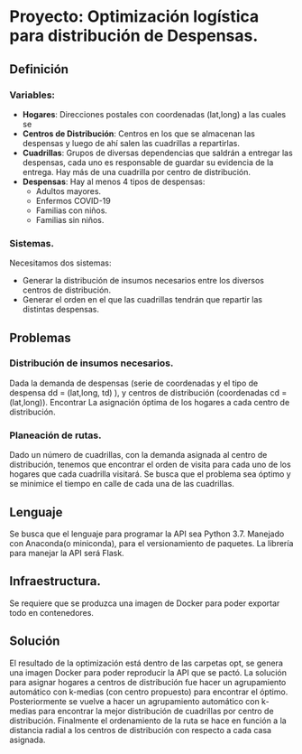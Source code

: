 * Proyecto: Optimización logística para distribución de Despensas. 
** Definición 
*** Variables:
- *Hogares*: Direcciones postales con coordenadas (lat,long) a las cuales se 
- *Centros de Distribución*: Centros en los que se almacenan las despensas y luego de ahí salen las cuadrillas a repartirlas.
- *Cuadrillas*: Grupos de diversas dependencias que saldrán a entregar las despensas, cada uno es responsable de guardar su evidencia de la entrega. Hay más de una cuadrilla por centro de distribución. 
- *Despensas*: Hay al menos 4 tipos de despensas:
  - Adultos mayores.
  - Enfermos COVID-19
  - Familias con niños.
  - Familias sin niños.

*** Sistemas. 

Necesitamos dos sistemas: 

- Generar la distribución de insumos necesarios entre los diversos centros de distribución.
- Generar el orden en el que las cuadrillas tendrán que repartir las distintas despensas. 
** Problemas
*** Distribución de insumos necesarios. 
Dada la demanda de despensas (serie de coordenadas y el tipo de despensa dd = (lat,long, td) ), y centros de distribución (coordenadas cd = (lat,long)). Encontrar La asignación óptima de los hogares a cada centro de distribución. 
*** Planeación de rutas. 
Dado un número de cuadrillas, con la demanda asignada al centro de distribución, tenemos que encontrar el orden de visita para cada uno de los hogares que cada cuadrilla visitará. Se busca que el problema sea óptimo y se minimice el tiempo en calle de cada una de las cuadrillas. 
** Lenguaje 
Se busca que el lenguaje para programar la API sea Python 3.7. Manejado con Anaconda(o miniconda), para el versionamiento de paquetes. La librería para manejar la API será Flask.  
** Infraestructura. 
Se requiere que se produzca una imagen de Docker para poder exportar todo en contenedores. 

** Solución
El resultado de la optimización está dentro de las carpetas opt, se genera una imagen Docker para poder reproducir la API que se pactó. La solución para asignar hogares a centros de distribución fue hacer un agrupamiento automático con k-medias (con centro propuesto) para encontrar el óptimo. Posteriormente se vuelve a hacer un agrupamiento automático con k-medias para encontrar la mejor distribución de cuadrillas por centro de distribución. Finalmente el ordenamiento de la ruta se hace en función a la distancia radial a los centros de distribución con respecto a cada casa asignada. 
